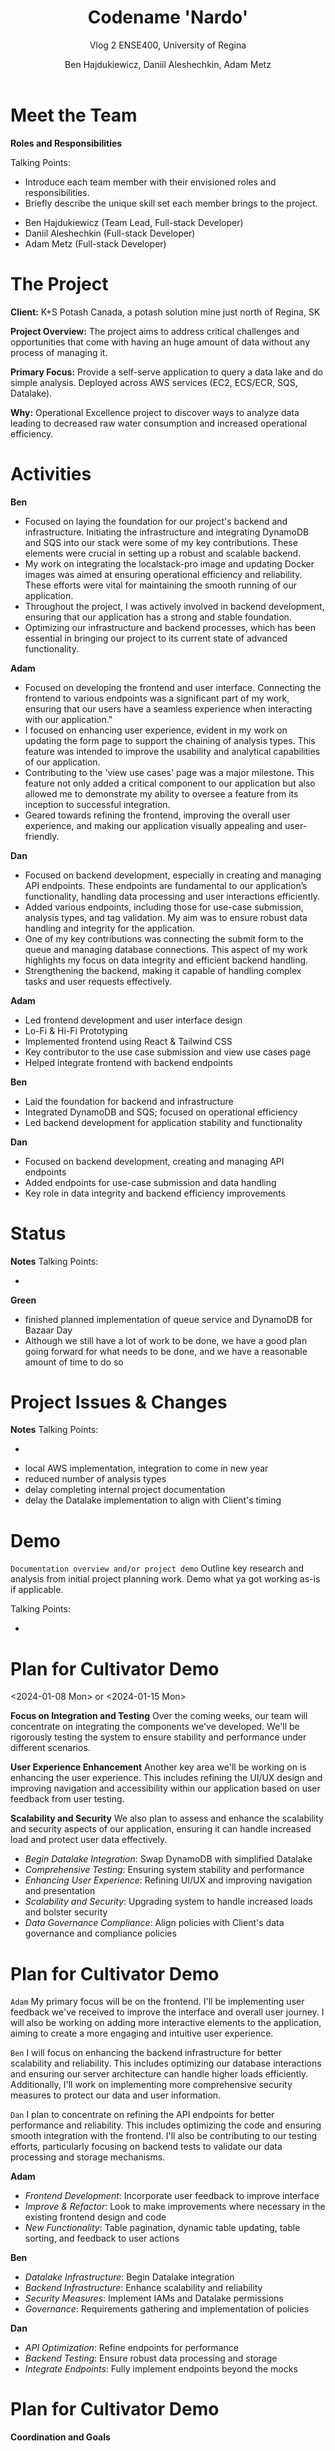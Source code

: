 #+Title: Codename 'Nardo'
#+Subtitle: Vlog 2
#+Subtitle: ENSE400, University of Regina
#+Author: Ben Hajdukiewicz, Daniil Aleshechkin, Adam Metz
# #+OPTIONS: num:nil
# #+REVEAL_ROOT: https://cdn.jsdelivr.net/npm/reveal.js
# #+OPTIONS: toc:nil
# #+REVEAL_THEME: custom.css
# #+REVEAL_THEME: dracula
# #+REVEAL_PLUGINS: (notes)
# #+REVEAL_INIT_OPTIONS: showNotes: true

* Meet the Team
#+BEGIN_notes
*Roles and Responsibilities*

Talking Points:
- Introduce each team member with their envisioned roles and responsibilities.
- Briefly describe the unique skill set each member brings to the project.
#+END_notes

- Ben Hajdukiewicz (Team Lead, Full-stack Developer)
- Daniil Aleshechkin (Full-stack Developer)
- Adam Metz (Full-stack Developer)


* The Project
#+BEGIN_notes
#+END_notes

*Client:* K+S Potash Canada, a potash solution mine just north of Regina, SK

*Project Overview:* The  project aims to address critical challenges and opportunities that come with having an huge amount of data without any process of managing it.

*Primary Focus:* Provide a self-serve application to query a data lake and do simple analysis. Deployed across AWS services (EC2, ECS/ECR, SQS, Datalake).

*Why:* Operational Excellence project to discover ways to analyze data leading to decreased raw water consumption and increased operational efficiency.


* Activities
#+BEGIN_notes
*Ben*
- Focused on laying the foundation for our project's backend and infrastructure. Initiating the infrastructure and integrating DynamoDB and SQS into our stack were some of my key contributions. These elements were crucial in setting up a robust and scalable backend.
- My work on integrating the localstack-pro image and updating Docker images was aimed at ensuring operational efficiency and reliability. These efforts were vital for maintaining the smooth running of our application.
- Throughout the project, I was actively involved in backend development, ensuring that our application has a strong and stable foundation.
- Optimizing our infrastructure and backend processes, which has been essential in bringing our project to its current state of advanced functionality.

*Adam*
- Focused on developing the frontend and user interface. Connecting the frontend to various endpoints was a significant part of my work, ensuring that our users have a seamless experience when interacting with our application."
- I focused on enhancing user experience, evident in my work on updating the form page to support the chaining of analysis types. This feature was intended to improve the usability and analytical capabilities of our application.
- Contributing to the 'view use cases' page was a major milestone. This feature not only added a critical component to our application but also allowed me to demonstrate my ability to oversee a feature from its inception to successful integration.
- Geared towards refining the frontend, improving the overall user experience, and making our application visually appealing and user-friendly.

*Dan*
- Focused on backend development, especially in creating and managing API endpoints. These endpoints are fundamental to our application’s functionality, handling data processing and user interactions efficiently.
- Added various endpoints, including those for use-case submission, analysis types, and tag validation. My aim was to ensure robust data handling and integrity for the application.
- One of my key contributions was connecting the submit form to the queue and managing database connections. This aspect of my work highlights my focus on data integrity and efficient backend handling.
- Strengthening the backend, making it capable of handling complex tasks and user requests effectively.
#+END_notes

*Adam*
 - Led frontend development and user interface design
 - Lo-Fi & Hi-Fi Prototyping 
 - Implemented frontend using React & Tailwind CSS
 - Key contributor to the use case submission and view use cases page
 - Helped integrate frontend with backend endpoints

*Ben*
 - Laid the foundation for backend and infrastructure
 - Integrated DynamoDB and SQS; focused on operational efficiency
 - Led backend development for application stability and functionality

*Dan*
 - Focused on backend development, creating and managing API endpoints
 - Added endpoints for use-case submission and data handling
 - Key role in data integrity and backend efficiency improvements


* Status
#+BEGIN_notes
*Notes*
Talking Points:
-
#+END_notes

*Green*
 - finished planned implementation of queue service and DynamoDB for Bazaar Day
 - Although we still have a lot of work to be done, we have a good plan going forward for what needs to be done, and we have a reasonable amount of time to do so

* Project Issues & Changes
#+BEGIN_notes
*Notes*
Talking Points:
-
#+END_notes

# this is issues/changes since last vlog
 - local AWS implementation, integration to come in new year
 - reduced number of analysis types
 - delay completing internal project documentation
 - delay the Datalake implementation to align with Client's timing


* Demo
#+BEGIN_notes
=Documentation overview and/or project demo=
Outline key research and analysis from initial project planning work. Demo what ya got working as-is if applicable.

Talking Points:
-
#+END_notes


* Plan for Cultivator Demo
<2024-01-08 Mon> or <2024-01-15 Mon>
#+BEGIN_notes
*Focus on Integration and Testing*
Over the coming weeks, our team will concentrate on integrating the components we've developed. We'll be rigorously testing the system to ensure stability and performance under different scenarios.

*User Experience Enhancement*
Another key area we'll be working on is enhancing the user experience. This includes refining the UI/UX design and improving navigation and accessibility within our application based on user feedback from user testing.

*Scalability and Security*
We also plan to assess and enhance the scalability and security aspects of our application, ensuring it can handle increased load and protect user data effectively.
#+END_notes

 - /Begin Datalake Integration/: Swap DynamoDB with simplified Datalake
 - /Comprehensive Testing/: Ensuring system stability and performance
 - /Enhancing User Experience/: Refining UI/UX and improving navigation and presentation
 - /Scalability and Security/: Upgrading system to handle increased loads and bolster security
 - /Data Governance Compliance/: Align policies with Client's data governance and compliance policies


* Plan for Cultivator Demo
# ** Individual Contributions
#+BEGIN_notes
=Adam=
My primary focus will be on the frontend. I'll be implementing user feedback we've received to improve the interface and overall user journey.
I will also be working on adding more interactive elements to the application, aiming to create a more engaging and intuitive user experience.

=Ben=
I will focus on enhancing the backend infrastructure for better scalability and reliability. This includes optimizing our database interactions and ensuring our server architecture can handle higher loads efficiently.
Additionally, I'll work on implementing more comprehensive security measures to protect our data and user information.

=Dan=
I plan to concentrate on refining the API endpoints for better performance and reliability. This includes optimizing the code and ensuring smooth integration with the frontend.
I'll also be contributing to our testing efforts, particularly focusing on backend tests to validate our data processing and storage mechanisms.
#+END_notes

*Adam*
 - /Frontend Development/: Incorporate user feedback to improve interface
 - /Improve & Refactor/: Look to make improvements where necessary in the existing frontend design and code
 - /New Functionality/: Table pagination, dynamic table updating, table sorting, and feedback to user actions

*Ben*
 - /Datalake Infrastructure/: Begin Datalake integration
 - /Backend Infrastructure/: Enhance scalability and reliability
 - /Security Measures/: Implement IAMs and Datalake permissions
 - /Governance/: Requirements gathering and implementation of policies

*Dan*
 - /API Optimization/: Refine endpoints for performance
 - /Backend Testing/: Ensure robust data processing and storage
 - /Integrate Endpoints/: Fully implement endpoints beyond the mocks


* Plan for Cultivator Demo
# ** Coordination and Goals
*Coordination and Goals*
#+BEGIN_notes
=Team Coordination=: All these efforts will be synchronized regularly through team meetings and collaborative tools to ensure we're aligned and making consistent progress towards our goals.
*Next Meeting*: By our next meeting, we aim to have made significant progress in these areas, with a focus on presenting a more polished and robust version of our application.
#+END_notes

 - /Regular Team Sync/: Ensure alignment and consistent progress
 - /Regular Client Sync/: Ensure alignment on integration requirements
 - /Aim for Next Meeting/: Present a new MVP iteration


* Retrospective
- We probably could have met with the clients more
- We will perform user acceptance testing
- Using localstack has put us in a good position to deploy for Janurary
- Difficult to make progress in November due to the lack of a break

#+BEGIN_notes
=Retrospective=
Discuss and reflect on the team's choices and progress in ENSE 400. What went well? What could be improved? What will the team commit to continue or change in ENSE 477?

Talking Points:
-
#+END_notes


* Team Reflection
#+BEGIN_notes
=Discuss=:
 - Does the team feel "on track"?
 - What progress does the team particularly feel good (great) about?
 - What barriers (if any) does the team feel are a current impediment to success?
 - What help (if any) does the team require to move positively forward?
 - What questions or concerns does the team have (if any)?
#+END_notes

 - Does the team feel "on track"?
  - Green Status
 - What progress does the team particularly feel good (great) about?
  - Lots of work completed by every member, and lots learned (React & AWS for example)
 - What barriers (if any) does the team feel are a current impediment to success?
  - Client's datalake implementation is moving slower than anticipated, but it's not too much of a barrier currently
 - What help (if any) does the team require to move positively forward?
  - No help currently needed
 - What questions or concerns does the team have (if any)?
  - No questions currently

* Notes
#+BEGIN_notes
=Preliminary=
Your capstone vlogs are all to be uploaded to YouTube (unlisted if your team prefers) and posted on your team's GitHub by the due date (timestamps will be confirmed). This team vlog will reintroduce your team and selected projects to the world and discuss your progress thus far as per the guidelines below. With respect to vlog duration, think a minimum of 8 minutes to a maximum of 15 minutes in length.

Due: Dec.4, 2023, @ 11:59 pm

=Team member (re)introductions=
(Re)Introduce the team and (re)state roles and responsibilities (if they have changed or stayed the same)

=Brief project blurb=
Briefly restate what your team is doing, the business needs and/or the opportunity/innovation that your team's project idea will introduce into the world

=Project activity dates=
From Vlog 1 to now

=Project activity=
State all project activity for the specified dates. Ensure team members individually speak to their contributions over the stated dates. What did everyone do to contribute to where the project is at?

Note: I want to hear (and hopefully see in the video) team members in the video (this is about professionalism here folks)

=Status description=
As a team, provide an overview of the project’s current status (green=good, yellow=sligthly off track, red=off track). If the status is yellow or red, indicate:

 - The reason(s) that the status is yellow or red
 - The planned action(s) that will bring the project back to a green status.

=Project issues=
List any issues from the Issue Log that are significant and should be shared with the audience of this report. If any related work has been done or decisions have been made, a summary should be provided. Ensure to address any comments that came up in the previous scrum/meeting time.

=Project changes=
List any project changes that were approved since the last vlog, team/instructor scrum, or project bazaar day

=Documentation overview and/or project demo=
Outline key research and analysis from initial project planning work. Demo what ya got working as-is if applicable.

=Next up=
Discuss your team's plan for the next several weeks with respect to software design and development activities. Discuss the overall team plan but also (again), team members must individually speak to their contributions that are planned by the next meeting.

(regardless if it is a project bazaar day, vlog, or team/instructor scrum)

=Retrospective=
Discuss and reflect on the team's choices and progress in ENSE 400. What went well? What could be improved? What will the team commit to continue or change in ENSE 477?

=Team reflection=
=Discuss=:
- Does the team feel "on track"? (reiterate the above colour status)
- What progress does the team particularly feel good (great) about?
- What barriers (if any) does the team feel are a current impediment to success?
- What help (if any) does the team require to move positively forward?
- What questions or concerns does the team have (if any)?
#+END_notes
